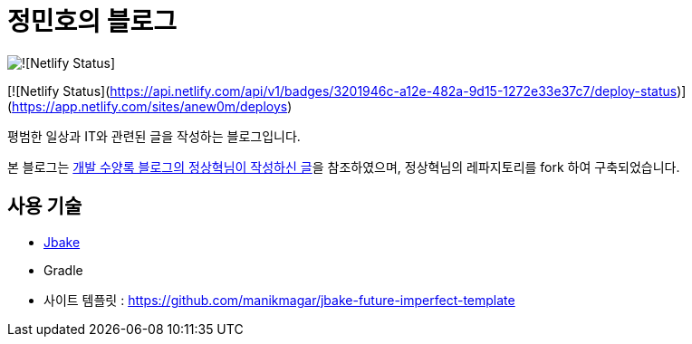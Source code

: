 = 정민호의 블로그

image::(https://api.netlify.com/api/v1/badges/3201946c-a12e-482a-9d15-1272e33e37c7/deploy-status)[![Netlify Status]]

[![Netlify Status](https://api.netlify.com/api/v1/badges/3201946c-a12e-482a-9d15-1272e33e37c7/deploy-status)](https://app.netlify.com/sites/anew0m/deploys)

평범한 일상과 IT와 관련된 글을 작성하는 블로그입니다.

본 블로그는 https://blog.benelog.net/migration-to-static-site.html[개발 수양록 블로그의 정상혁님이 작성하신 글]을 참조하였으며, 정상혁님의 레파지토리를 fork 하여 구축되었습니다.



== 사용 기술
* http://jbake.org/[Jbake]
* Gradle
* 사이트 템플릿 : https://github.com/manikmagar/jbake-future-imperfect-template

